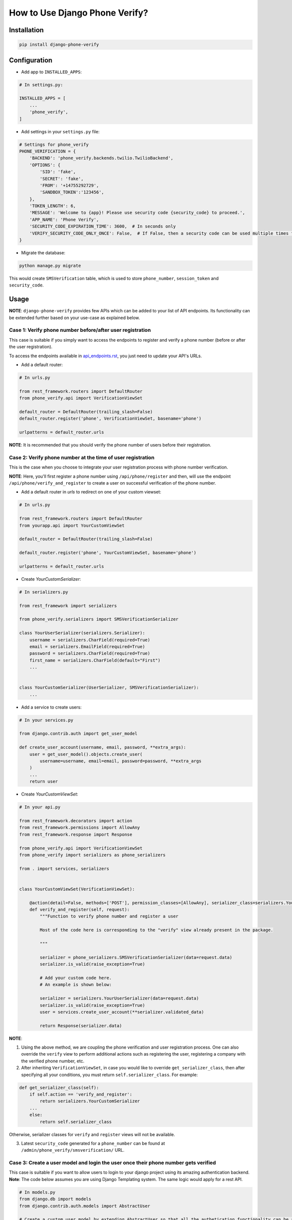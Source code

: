 How to Use Django Phone Verify?
=====================================


Installation
------------

.. code-block:: shell

    pip install django-phone-verify


Configuration
-------------

- Add app to ``INSTALLED_APPS``:

.. code-block:: python

    # In settings.py:

    INSTALLED_APPS = [
        ...
        'phone_verify',
    ]

- Add settings in your ``settings.py`` file:

.. code-block:: python

    # Settings for phone_verify
    PHONE_VERIFICATION = {
        'BACKEND': 'phone_verify.backends.twilio.TwilioBackend',
        'OPTIONS': {
            'SID': 'fake',
            'SECRET': 'fake',
            'FROM': '+14755292729',
            'SANDBOX_TOKEN':'123456',
        },
        'TOKEN_LENGTH': 6,
        'MESSAGE': 'Welcome to {app}! Please use security code {security_code} to proceed.',
        'APP_NAME': 'Phone Verify',
        'SECURITY_CODE_EXPIRATION_TIME': 3600,  # In seconds only
        'VERIFY_SECURITY_CODE_ONLY_ONCE': False,  # If False, then a security code can be used multiple times for verification
    }


- Migrate the database:

.. code-block:: shell

    python manage.py migrate

This would create ``SMSVerification`` table, which is used to store ``phone_number``, ``session_token`` and ``security_code``.

Usage
-----

**NOTE**: ``django-phone-verify`` provides few APIs which can be added to your list of API endpoints. Its functionality can be extended further based on your use-case as explained below.

Case 1: Verify phone number before/after user registration
**********************************************************

This case is suitable if you simply want to access the endpoints to register and verify a phone number (before or after the user registration).

To access the endpoints available in `api_endpoints.rst`_, you just need to update your API's URLs.

.. _api_endpoints.rst: ../phone_verify/docs/api_endpoints.rst

- Add a default router:

.. code-block:: python

    # In urls.py

    from rest_framework.routers import DefaultRouter
    from phone_verify.api import VerificationViewSet

    default_router = DefaultRouter(trailing_slash=False)
    default_router.register('phone', VerificationViewSet, basename='phone')

    urlpatterns = default_router.urls

**NOTE**: It is recommended that you should verify the phone number of users before their registration.

Case 2: Verify phone number at the time of user registration
************************************************************

This is the case when you choose to integrate your user registration process with phone number verification.

**NOTE**: Here, you'll first register a phone number using ``/api/phone/register`` and then, will use the endpoint ``/api/phone/verify_and_register`` to create a user on successful verification of the phone number.

- Add a default router in *urls* to redirect on one of your custom viewset:

.. code-block:: python

    # In urls.py

    from rest_framework.routers import DefaultRouter
    from yourapp.api import YourCustomViewSet

    default_router = DefaultRouter(trailing_slash=False)

    default_router.register('phone', YourCustomViewSet, basename='phone')

    urlpatterns = default_router.urls


- Create *YourCustomSerializer*:

.. code-block:: python

    # In serializers.py

    from rest_framework import serializers

    from phone_verify.serializers import SMSVerificationSerializer

    class YourUserSerializer(serializers.Serializer):
        username = serializers.CharField(required=True)
        email = serializers.EmailField(required=True)
        password = serializers.CharField(required=True)
        first_name = serializers.CharField(default="First")
        ...


    class YourCustomSerializer(UserSerializer, SMSVerificationSerializer):
        ...


- Add a service to create users:

.. code-block:: python

    # In your services.py

    from django.contrib.auth import get_user_model

    def create_user_account(username, email, password, **extra_args):
        user = get_user_model().objects.create_user(
            username=username, email=email, password=password, **extra_args
        )
        ...
        return user


- Create *YourCustomViewSet*:

.. code-block:: python

    # In your api.py

    from rest_framework.decorators import action
    from rest_framework.permissions import AllowAny
    from rest_framework.response import Response

    from phone_verify.api import VerificationViewSet
    from phone_verify import serializers as phone_serializers

    from . import services, serializers


    class YourCustomViewSet(VerificationViewSet):

        @action(detail=False, methods=['POST'], permission_classes=[AllowAny], serializer_class=serializers.YourCustomSerializer)
        def verify_and_register(self, request):
            """Function to verify phone number and register a user

            Most of the code here is corresponding to the "verify" view already present in the package.

            """

            serializer = phone_serializers.SMSVerificationSerializer(data=request.data)
            serializer.is_valid(raise_exception=True)

            # Add your custom code here.
            # An example is shown below:

            serializer = serializers.YourUserSerializer(data=request.data)
            serializer.is_valid(raise_exception=True)
            user = services.create_user_account(**serializer.validated_data)

            return Response(serializer.data)

**NOTE**:

1. Using the above method, we are coupling the phone verification and user registration process. One can also override the ``verify`` view to perform additional actions such as registering the user, registering a company with the verified phone number, etc.

2. After inheriting ``VerificationViewSet``, in case you would like to override ``get_serializer_class``, then after specifying all your conditions, you must return ``self.serializer_class``. For example:

.. code-block:: python

    def get_serializer_class(self):
        if self.action == 'verify_and_register':
            return serializers.YourCustomSerializer
        ...
        else:
            return self.serializer_class

Otherwise, serializer classes for ``verify`` and ``register`` views will not be available.

3. Latest ``security_code`` generated for a ``phone_number`` can be found at ``/admin/phone_verify/smsverification/`` URL.


Case 3: Create a user model and login the user once their phone number gets verified
*************************************************************************************

This case is suitable if you want to allow users to login to your django project using its amazing authentication backend.
**Note**: The code below assumes you are using Django Templating system. The same logic would apply for a rest API.

.. code-block:: python


    # In models.py
    from django.db import models
    from django.contrib.auth.models import AbstractUser

    # Create a custom user model by extending AbstractUser so that all the authetication functionality can be retained
    class User(AbstractUser):
        # Additional User fields can be added in here
        phone_number = models.CharField(null=True, blank=True, max_length=20, unique=True)




    #  In views.py
    from django.contrib.auth import get_user_model, login
    from django.http import HttpResponse

    #  Custom Login view for users that are logging in using verified phone numbers
    def LoginOTPUser(request):
        phone_number = request.POST['phone_number']

        try:
            # Get the associated User model instance
            user = get_user_model().objects.get(phone_number=phone_number)

            # Login this user
            login(request, user, 'django.contrib.auth.backends.ModelBackend')

            return HttpResponse(
                dumps({
                    'status': '200',
                }), content_type="application/json"
            )
        except Exception as e:
            print("Error: ", e)


    # In signals.py
    from django.contrib.auth import get_user_model
    from allauth.utils import generate_unique_username # This function is used to create a random username that is unique
    from phone_verify.models import SMSVerification
    from django.db.models.signals import post_save

    # create_user_creds function will get fired when a new entry is created or the model instance is updated
    @receiver(post_save, sender=SMSVerification)
    def create_user_creds(sender, instance, **kwargs):

        # Check if the instance is verified or not.
        if instance.is_verified == True:

            # Get the Custom User model
            User = get_user_model()


            # Generate random username for this user
            # txts iterable is simply used to create randon usernames. You can literally add all numbers, alphabets etc.
            username = generate_unique_username(txts=[
                '1234567890randomabcdefabsdcjhbfhjvdfvfdghiihfdbvhfebhjvr',
                'quiywgduhdsbchyo1234567890webdoewbcweihceirbiheveirhbvhevb',
                'abcd_randomusersghdvcghsdc167890234345@differentemail.com'
            ])


            # Generate a random password
            password = User.objects.make_random_password()

            #  Create and Populate a user
            user = User.objects.create_user(username=username, password=password)

            try:

                # Update phone_number field from users.user model
                # It is important to have this so that you can fetch the username and password when the user tries to login later.
                user.phone_number = instance.phone_number

                # Update the newly created user instance
                user.save()

            except Exception as e:
                print(e)

                # This means that this number has been registered already
                # Delete the user instance that was just created
                user.delete()


